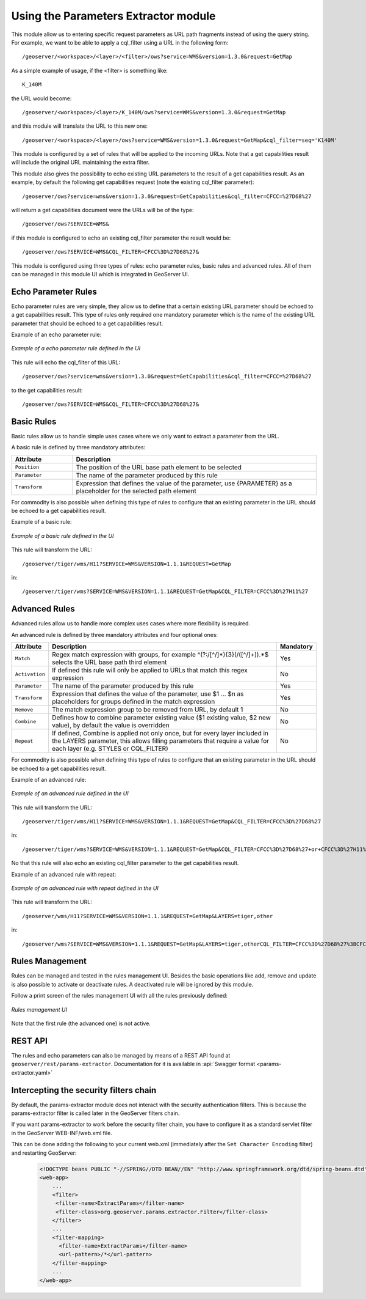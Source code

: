 .. _params_extractor_usage:

Using the Parameters Extractor module
=====================================

This module allow us to entering specific request parameters as URL path fragments instead of using the query string.
For example, we want to be able to apply a cql_filter using a URL in the following form::

    /geoserver/<workspace>/<layer>/<filter>/ows?service=WMS&version=1.3.0&request=GetMap

As a simple example of usage, if the <filter> is something like::

    K_140M

the URL would become::

    /geoserver/<workspace>/<layer>/K_140M/ows?service=WMS&version=1.3.0&request=GetMap

and this module will translate the URL to this new one::

    /geoserver/<workspace>/<layer>/ows?service=WMS&version=1.3.0&request=GetMap&cql_filter=seq='K140M'

This module is configured by a set of rules that will be applied to the incoming URLs. Note that a get capabilities result will include the original URL maintaining the extra filter.

This module also gives the possibility to echo existing URL parameters to the result of a get capabilities result. As an example, by default the following get capabilities request (note the existing cql_filter parameter)::

    /geoserver/ows?service=wms&version=1.3.0&request=GetCapabilities&cql_filter=CFCC=%27D68%27 

will return a get capabilities document were the URLs will be of the type::

    /geoserver/ows?SERVICE=WMS&

if this module is configured to echo an existing cql_filter parameter the result would be::

    /geoserver/ows?SERVICE=WMS&CQL_FILTER=CFCC%3D%27D68%27&

This module is configured using three types of rules: echo parameter rules, basic rules and advanced rules. All of them can be managed in this module UI which is integrated in GeoServer UI.


Echo Parameter Rules
-----------------------------------

Echo parameter rules are very simple, they allow us to define that a certain existing URL parameter should be echoed to a get capabilities result. This type of rules only required one mandatory parameter which is the name of the existing URL parameter that should be echoed to a get capabilities result.

Example of an echo parameter rule:

.. figure:: images/echo_rule.png
   :align: center

   *Example of a echo parameter rule defined in the UI*

This rule will echo the cql_filter of this URL::

    /geoserver/ows?service=wms&version=1.3.0&request=GetCapabilities&cql_filter=CFCC=%27D68%27

to the get capabilities result::

    /geoserver/ows?SERVICE=WMS&CQL_FILTER=CFCC%3D%27D68%27&

Basic Rules
-----------------------------------

Basic rules allow us to handle simple uses cases where we only want to extract a parameter from the URL. 

A basic rule is defined by three mandatory attributes:

.. list-table::
   :widths: 20 80

   * - **Attribute**
     - **Description**
   * - ``Position``
     - The position of the URL base path element to be selected
   * - ``Parameter``
     - The name of the parameter produced by this rule
   * - ``Transform``
     - Expression that defines the value of the parameter, use {PARAMETER} as a placeholder for the selected path element

For commodity is also possible when defining this type of rules to configure that an existing parameter in the URL should be echoed to a get capabilities result.

Example of a basic rule:

.. figure:: images/basic_rule.png
   :align: center

   *Example of a basic rule defined in the UI*

This rule will transform the URL::

    /geoserver/tiger/wms/H11?SERVICE=WMS&VERSION=1.1.1&REQUEST=GetMap

in::

    /geoserver/tiger/wms?SERVICE=WMS&VERSION=1.1.1&REQUEST=GetMap&CQL_FILTER=CFCC%3D%27H11%27

Advanced Rules
-----------------------------------

Advanced rules allow us to handle more complex uses cases where more flexibility is required. 

An advanced rule is defined by three mandatory attributes and four optional ones:

.. list-table::
   :widths: 10 80 10

   * - **Attribute**
     - **Description**
     - **Mandatory**
   * - ``Match``
     - Regex match expression with groups, for example ^(?:/[^/]*){3}(/([^/]+)).*$ selects the URL base path third element
     - Yes
   * - ``Activation``
     - If defined this rule will only be applied to URLs that match this regex expression
     - No
   * - ``Parameter``
     - The name of the parameter produced by this rule
     - Yes
   * - ``Transform``
     - Expression that defines the value of the parameter, use $1 ... $n as placeholders for groups defined in the match expression
     - Yes
   * - ``Remove``
     - The match expression group to be removed from URL, by default 1
     - No
   * - ``Combine``
     - Defines how to combine parameter existing value ($1 existing value, $2 new value), by default the value is overridden
     - No
   * - ``Repeat``
     - If defined, Combine is applied not only once, but for every layer included in the LAYERS parameter, this allows filling parameters that require a value for each layer (e.g. STYLES or CQL_FILTER)
     - No

For commodity is also possible when defining this type of rules to configure that an existing parameter in the URL should be echoed to a get capabilities result.

Example of an advanced rule:

.. figure:: images/advanced_rule.png
   :align: center

   *Example of an advanced rule defined in the UI*

This rule will transform the URL::

    /geoserver/tiger/wms/H11?SERVICE=WMS&VERSION=1.1.1&REQUEST=GetMap&CQL_FILTER=CFCC%3D%27D68%27

in::

    /geoserver/tiger/wms?SERVICE=WMS&VERSION=1.1.1&REQUEST=GetMap&CQL_FILTER=CFCC%3D%27D68%27+or+CFCC%3D%27H11%27

No that this rule will also echo an existing cql_filter parameter to the get capabilities result.

Example of an advanced rule with repeat:

.. figure:: images/advanced_rule_repeat.png
   :align: center

   *Example of an advanced rule with repeat defined in the UI*

This rule will transform the URL::

    /geoserver/wms/H11?SERVICE=WMS&VERSION=1.1.1&REQUEST=GetMap&LAYERS=tiger,other

in::

    /geoserver/wms?SERVICE=WMS&VERSION=1.1.1&REQUEST=GetMap&LAYERS=tiger,otherCQL_FILTER=CFCC%3D%27D68%27%3BCFCC%3D%27H11%27

Rules Management
-----------------------------

Rules can be managed and tested in the rules management UI. Besides the basic operations like add, remove and update is also possible to activate or deactivate rules. A deactivated rule will be ignored by this module.

Follow a print screen of the rules management UI with all the rules previously defined:

.. figure:: images/rules_management.png
   :align: center

   *Rules management UI*

Note that the first rule (the advanced one) is not active.

REST API
--------

The rules and echo parameters can also be managed by means of a REST API found at 
``geoserver/rest/params-extractor``. Documentation for it is available in 
:api:`Swagger format <params-extractor.yaml>`

Intercepting the security filters chain
---------------------------------------
By default, the params-extractor module does not interact with the security authentication filters.
This is because the params-extractor filter is called later in the GeoServer filters chain.

If you want params-extractor to work before the security filter chain, you have to configure it as
a standard servlet filter in the GeoServer WEB-INF/web.xml file.

This can be done adding the following to your current web.xml (immediately after the ``Set Character Encoding`` filter) and restarting GeoServer:

    .. code-block:: xml

        <!DOCTYPE beans PUBLIC "-//SPRING//DTD BEAN//EN" "http://www.springframework.org/dtd/spring-beans.dtd">
        <web-app>
            ...
            <filter>
             <filter-name>ExtractParams</filter-name>
             <filter-class>org.geoserver.params.extractor.Filter</filter-class>
            </filter>
            ...
            <filter-mapping>
              <filter-name>ExtractParams</filter-name>
              <url-pattern>/*</url-pattern>
            </filter-mapping>
            ...
        </web-app>
    
